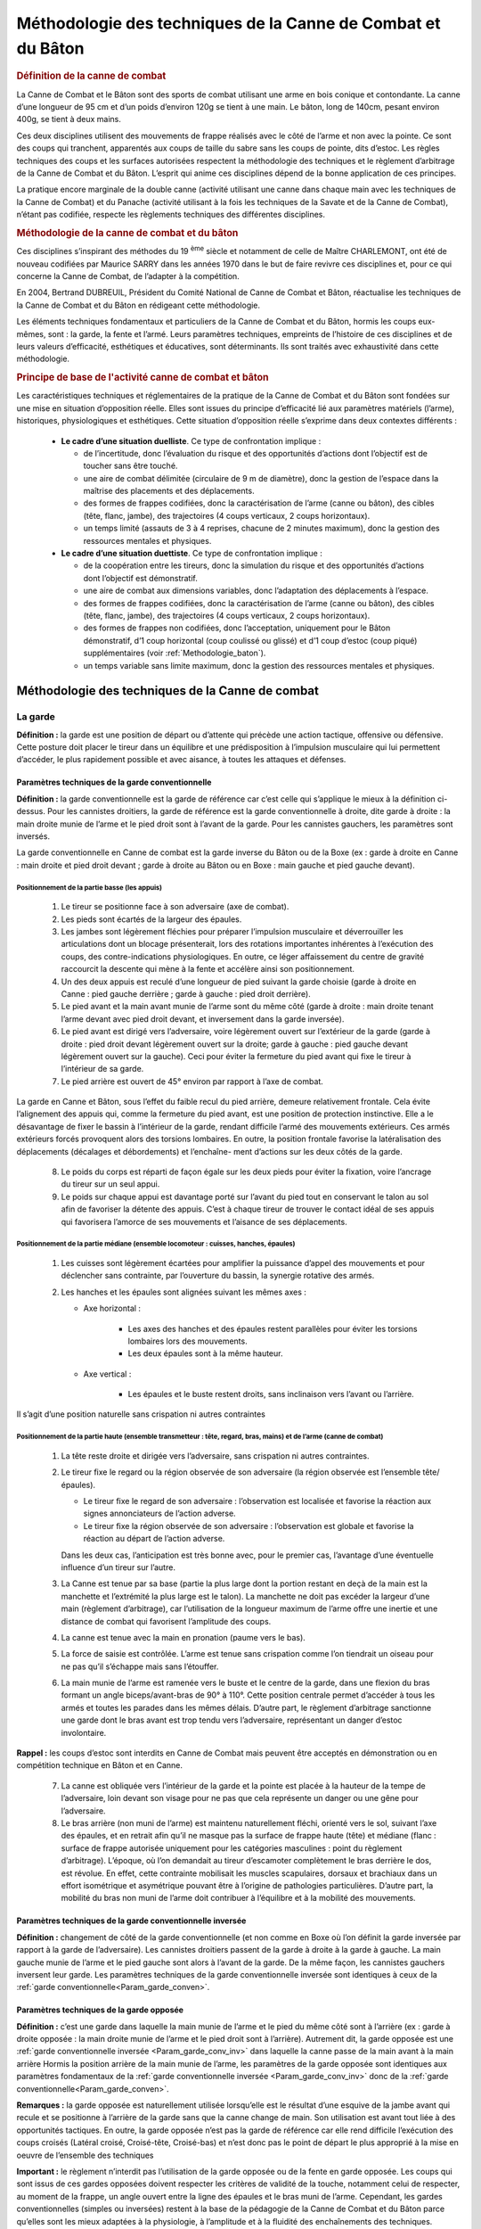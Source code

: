 ###############################################################
Méthodologie des techniques de la Canne de Combat et du Bâton
###############################################################


.. rubric:: Définition de la canne de combat

La Canne de Combat et le Bâton sont des sports de combat
utilisant une arme en bois conique et contondante. La
canne d’une longueur de 95 cm et d’un poids d’environ
120g se tient à une main. Le bâton, long de 140cm, pesant
environ 400g, se tient à deux mains.

Ces deux disciplines utilisent des mouvements de frappe
réalisés avec le côté de l’arme et non avec la pointe. Ce
sont des coups qui tranchent, apparentés aux coups de
taille du sabre sans les coups de pointe, dits d’estoc. Les
règles techniques des coups et les surfaces autorisées respectent
la méthodologie des techniques et le règlement
d’arbitrage de la Canne de Combat et du Bâton. L’esprit qui
anime ces disciplines dépend de la bonne application de
ces principes.

La pratique encore marginale de la double canne (activité
utilisant une canne dans chaque main avec les techniques
de la Canne de Combat) et du Panache (activité utilisant
à la fois les techniques de la Savate et de la Canne de
Combat), n’étant pas codifiée, respecte les règlements
techniques des différentes disciplines.

.. rubric:: Méthodologie de la canne de combat et du bâton


Ces disciplines s’inspirant des méthodes du 19 :sup:`ème`  siècle et
notamment de celle de Maître CHARLEMONT, ont été de
nouveau codifiées par Maurice SARRY dans les années
1970 dans le but de faire revivre ces disciplines et, pour ce
qui concerne la Canne de Combat, de l’adapter à la compétition.

En 2004, Bertrand DUBREUIL, Président du Comité National
de Canne de Combat et Bâton, réactualise les techniques
de la Canne de Combat et du Bâton en rédigeant
cette méthodologie.

Les éléments techniques fondamentaux et particuliers de
la Canne de Combat et du Bâton, hormis les coups eux-mêmes,
sont : la garde, la fente et l’armé. Leurs paramètres
techniques, empreints de l’histoire de ces disciplines et
de leurs valeurs d’efficacité, esthétiques et éducatives, sont
déterminants. Ils sont traités avec exhaustivité dans cette
méthodologie.


.. rubric:: Principe de base de l'activité canne de combat et bâton


Les caractéristiques techniques et réglementaires de la
pratique de la Canne de Combat et du Bâton sont fondées
sur une mise en situation d’opposition réelle. Elles sont
issues du principe d’efficacité lié aux paramètres matériels
(l’arme), historiques, physiologiques et esthétiques. Cette
situation d’opposition réelle s’exprime dans deux contextes
différents :

 * **Le cadre d’une situation duelliste**. Ce type de confrontation implique :

   * de l’incertitude, donc l’évaluation du risque et des opportunités
     d’actions dont l’objectif est de toucher sans être touché.

   * une aire de combat délimitée (circulaire de 9 m de diamètre),
     donc la gestion de l’espace dans la maîtrise des placements
     et des déplacements.

   * des formes de frappes codifiées, donc la caractérisation
     de l’arme (canne ou bâton), des cibles (tête, flanc, jambe),
     des trajectoires (4 coups verticaux, 2 coups horizontaux).

   * un temps limité (assauts de 3 à 4 reprises, chacune de 2
     minutes maximum), donc la gestion des ressources mentales
     et physiques.

 * **Le cadre d’une situation duettiste**. Ce type de confrontation implique :

   * de la coopération entre les tireurs, donc la simulation
     du risque et des opportunités d’actions dont l’objectif est
     démonstratif.

   * une aire de combat aux dimensions variables, donc
     l’adaptation des déplacements à l’espace.

   * des formes de frappes codifiées, donc la caractérisation
     de l’arme (canne ou bâton), des cibles (tête, flanc, jambe),
     des trajectoires (4 coups verticaux, 2 coups horizontaux).

   * des formes de frappes non codifiées, donc l’acceptation,
     uniquement pour le Bâton démonstratif, d’1 coup horizontal
     (coup coulissé ou glissé) et d’1 coup d’estoc (coup piqué)
     supplémentaires (voir :ref:`Methodologie_baton`).

   * un temps variable sans limite maximum, donc la gestion
     des ressources mentales et physiques.


Méthodologie des techniques de la Canne de combat
--------------------------------------------------



La garde
~~~~~~~~~

**Définition :** la garde est une position de départ ou d’attente
qui précède une action tactique, offensive ou défensive.
Cette posture doit placer le tireur dans un équilibre et une
prédisposition à l’impulsion musculaire qui lui permettent
d’accéder, le plus rapidement possible et avec aisance, à
toutes les attaques et défenses.



.. _Param_garde_conven:

Paramètres techniques de la garde conventionnelle
++++++++++++++++++++++++++++++++++++++++++++++++++

**Définition :** la garde conventionnelle est la garde de
référence car c’est celle qui s’applique le mieux à la définition
ci-dessus. Pour les cannistes droitiers, la garde de
référence est la garde conventionnelle à droite, dite garde
à droite : la main droite munie de l’arme et le pied droit
sont à l’avant de la garde. Pour les cannistes gauchers, les
paramètres sont inversés.

La garde conventionnelle en Canne de combat est la garde
inverse du Bâton ou de la Boxe (ex : garde à droite en
Canne : main droite et pied droit devant ; garde à droite au
Bâton ou en Boxe : main gauche et pied gauche devant).


.. _Position_garde_appui:

Positionnement de la partie basse (les appuis)
""""""""""""""""""""""""""""""""""""""""""""""

   1. Le tireur se positionne face à son adversaire (axe de combat).

   2. Les pieds sont écartés de la largeur des épaules.

   3. Les jambes sont légèrement fléchies pour préparer l’impulsion
      musculaire et déverrouiller les articulations dont
      un blocage présenterait, lors des rotations importantes
      inhérentes à l’exécution des coups, des contre-indications
      physiologiques. En outre, ce léger affaissement du centre
      de gravité raccourcit la descente qui mène à la fente et
      accélère ainsi son positionnement.

   4. Un des deux appuis est reculé d’une longueur de pied
      suivant la garde choisie (garde à droite en Canne : pied
      gauche derrière ; garde à gauche : pied droit derrière).

   5. Le pied avant et la main avant munie de l’arme sont
      du même côté (garde à droite : main droite tenant l’arme
      devant avec pied droit devant, et inversement dans la garde
      inversée).

   6. Le pied avant est dirigé vers l’adversaire, voire légèrement
      ouvert sur l’extérieur de la garde (garde à droite :
      pied droit devant légèrement ouvert sur la droite; garde
      à gauche : pied gauche devant légèrement ouvert sur la
      gauche). Ceci pour éviter la fermeture du pied avant qui fixe
      le tireur à l’intérieur de sa garde.

   7. Le pied arrière est ouvert de 45° environ par rapport à
      l’axe de combat.

La garde en Canne et Bâton, sous l’effet du faible recul
du pied arrière, demeure relativement frontale. Cela évite
l’alignement des appuis qui, comme la fermeture du pied
avant, est une position de protection instinctive. Elle a le
désavantage de fixer le bassin à l’intérieur de la garde, rendant
difficile l’armé des mouvements extérieurs. Ces armés
extérieurs forcés provoquent alors des torsions lombaires.
En outre, la position frontale favorise la latéralisation des
déplacements (décalages et débordements) et l’enchaîne-
ment d’actions sur les deux côtés de la garde.

   8. Le poids du corps est réparti de façon égale sur les deux
      pieds pour éviter la fixation, voire l’ancrage du tireur sur un
      seul appui.

   9. Le poids sur chaque appui est davantage porté sur l’avant
      du pied tout en conservant le talon au sol afin de favoriser
      la détente des appuis. C’est à chaque tireur de trouver le
      contact idéal de ses appuis qui favorisera l’amorce de ses
      mouvements et l’aisance de ses déplacements.

.. _Position_garde_median:

Positionnement de la partie médiane (ensemble locomoteur : cuisses, hanches, épaules)
""""""""""""""""""""""""""""""""""""""""""""""""""""""""""""""""""""""""""""""""""""""

   1. Les cuisses sont légèrement écartées pour amplifier la
      puissance d’appel des mouvements et pour déclencher sans
      contrainte, par l’ouverture du bassin, la synergie rotative des armés.

   2. Les hanches et les épaules sont alignées suivant les
      mêmes axes :

      * Axe horizontal :

         - Les axes des hanches et des épaules restent parallèles
           pour éviter les torsions lombaires lors des mouvements.

         - Les deux épaules sont à la même hauteur.

      * Axe vertical :

         - Les épaules et le buste restent droits, sans inclinaison
           vers l’avant ou l’arrière.

Il s’agit d’une position naturelle sans crispation ni autres contraintes

.. _Position_garde_haute:

Positionnement de la partie haute (ensemble transmetteur : tête, regard, bras, mains) et de l’arme (canne de combat)
"""""""""""""""""""""""""""""""""""""""""""""""""""""""""""""""""""""""""""""""""""""""""""""""""""""""""""""""""""""

   1. La tête reste droite et dirigée vers l’adversaire, sans
      crispation ni autres contraintes.

   2. Le tireur fixe le regard ou la région observée de
      son adversaire (la région observée est l’ensemble tête/
      épaules).

      * Le tireur fixe le regard de son adversaire : l’observation
        est localisée et favorise la réaction aux signes annonciateurs
        de l’action adverse.

      * Le tireur fixe la région observée de son adversaire :
        l’observation est globale et favorise la réaction au départ de
        l’action adverse.

      Dans les deux cas, l’anticipation est très bonne avec, pour
      le premier cas, l’avantage d’une éventuelle influence d’un
      tireur sur l’autre.

   3. La Canne est tenue par sa base (partie la plus large dont
      la portion restant en deçà de la main est la manchette et
      l’extrémité la plus large est le talon). La manchette ne doit
      pas excéder la largeur d’une main (règlement d’arbitrage),
      car l’utilisation de la longueur maximum de l’arme offre une
      inertie et une distance de combat qui favorisent l’amplitude
      des coups.

   4. La canne est tenue avec la main en pronation (paume
      vers le bas).

   5. La force de saisie est contrôlée. L’arme est tenue sans
      crispation comme l’on tiendrait un oiseau pour ne pas qu’il
      s’échappe mais sans l’étouffer.

   6. La main munie de l’arme est ramenée vers le buste et
      le centre de la garde, dans une flexion du bras formant
      un angle biceps/avant-bras de 90° à 110°. Cette position
      centrale permet d’accéder à tous les armés et toutes les
      parades dans les mêmes délais. D’autre part, le règlement
      d’arbitrage sanctionne une garde dont le bras avant est
      trop tendu vers l’adversaire, représentant un danger d’estoc
      involontaire.

**Rappel :** les coups d’estoc sont interdits en Canne de
Combat mais peuvent être acceptés en démonstration ou
en compétition technique en Bâton et en Canne.

   7. La canne est obliquée vers l’intérieur de la garde et la
      pointe est placée à la hauteur de la tempe de l’adversaire,
      loin devant son visage pour ne pas que cela représente un
      danger ou une gêne pour l’adversaire.

   8. Le bras arrière (non muni de l’arme) est maintenu naturellement
      fléchi, orienté vers le sol, suivant l’axe des épaules,
      et en retrait afin qu’il ne masque pas la surface de
      frappe haute (tête) et médiane (flanc : surface de frappe
      autorisée uniquement pour les catégories masculines :
      point du règlement d’arbitrage). L’époque, où l’on demandait
      au tireur d’escamoter complètement le bras derrière
      le dos, est révolue. En effet, cette contrainte mobilisait les
      muscles scapulaires, dorsaux et brachiaux dans un effort
      isométrique et asymétrique pouvant être à l’origine
      de pathologies particulières. D’autre part, la mobilité
      du bras non muni de l’arme doit contribuer à l’équilibre et à
      la mobilité des mouvements.

.. _Param_garde_conv_inv:

Paramètres techniques de la garde conventionnelle inversée
+++++++++++++++++++++++++++++++++++++++++++++++++++++++++++

**Définition :** changement de côté de la
garde conventionnelle (et non comme en Boxe où l’on définit
la garde inversée par rapport à la garde de l’adversaire).
Les cannistes droitiers passent de la garde à droite à la
garde à gauche. La main gauche munie de l’arme et le pied
gauche sont alors à l’avant de la garde. De la même façon,
les cannistes gauchers inversent leur garde.
Les paramètres techniques de la garde conventionnelle
inversée sont identiques à ceux de la :ref:`garde
conventionnelle<Param_garde_conven>`.


Paramètres techniques de la garde opposée
++++++++++++++++++++++++++++++++++++++++++


**Définition :** c’est une garde dans laquelle la main munie de
l’arme et le pied du même côté sont à l’arrière (ex : garde
à droite opposée : la main droite munie de l’arme et le pied
droit sont à l’arrière). Autrement dit, la garde opposée est
une :ref:`garde conventionnelle inversée <Param_garde_conv_inv>` dans laquelle
la canne passe de la main avant à la main arrière
Hormis la position arrière de la main munie de l’arme,
les paramètres de la garde opposée sont identiques aux paramètres fondamentaux
de la :ref:`garde conventionnelle inversée <Param_garde_conv_inv>`
donc de la :ref:`garde conventionnelle<Param_garde_conven>`.

**Remarques :** la garde opposée est naturellement utilisée
lorsqu’elle est le résultat d’une esquive de la jambe avant qui recule
et se positionne à l’arrière de la garde sans que la canne change
de main. Son utilisation est avant tout liée à des opportunités tactiques.
En outre, la garde opposée n’est pas la garde de référence car elle
rend difficile l’exécution des coups croisés (Latéral croisé, Croisé-tête,
Croisé-bas) et n’est donc pas le point de départ le plus approprié à la
mise en oeuvre de l’ensemble des techniques

.. _Paramètres_techniques_de_la_garde_opposée_Important:

**Important :** le règlement n’interdit pas l’utilisation de la
garde opposée ou de la fente en garde opposée. Les coups
qui sont issus de ces gardes opposées doivent respecter
les critères de validité de la touche, notamment celui de
respecter, au moment de la frappe, un angle ouvert entre la
ligne des épaules et le bras muni de l’arme.
Cependant, les gardes conventionnelles (simples ou inversées)
restent à la base de la pédagogie de la Canne de
Combat et du Bâton parce qu’elles sont les mieux adaptées
à la physiologie, à l’amplitude et à la fluidité des enchaînements
des techniques.

Caractéristiques techniques des changements de garde
+++++++++++++++++++++++++++++++++++++++++++++++++++++

Le changement de garde permet de varier les combinaisons tactiques
et de profiter des feintes et des ouvertures qu’offrent les changements
de main de l’arme, multipliant les opportunités offensives ou défensives.
Les changements de garde et de main peuvent s’exécuter
au cours de différentes phases, de façon simple, acrobatique et/ou
avec jongleries :

   - En attaque (au cours de voltes, d’une position d’armé à
     une autre position d’armé, passes acrobatiques),

   - En défense (lors d’esquives ou de parades),

   - Sans sollicitations offensives ou défensives (lors de sim-
     ples déplacements).

Les changements de main doivent être effectués avant la
phase de retour de l’arme vers la cible afin qu’un coup
issu d’un changement de garde et/ou d’un changement de
main, soit armé. Par conséquent, la dernière limite pour
effectuer un changement de main intégré à un coup est
la position d’armé. En revanche, il n’y a pas de dernière
limite pour effectuer un changement de garde qui n’est pas
accompagné d’un changement de main.:ref
Il est nécessaire d’inverser systématiquement les techni-
ques à l’entraînement afin que les tireurs deviennent ambi-
dextres et puissent indistinctement utiliser les différentes
gardes (en pratique, bien que leur garde de prédilection
reste toujours leur garde de référence initiale).


L'armé
~~~~~~~

**Définition :** l’armé est un mouvement préparatoire à l’exécution
d’un coup, qui consiste à faire passer la main munie
de l’arme derrière l’axe vertébral pour ensuite la ramener vers la cible.


L’histoire de l’armé : une contrainte technique, une vertu tactique
++++++++++++++++++++++++++++++++++++++++++++++++++++++++++++++++++++

L’armé des coups en Canne de Combat et Bâton passe
derrière l’axe vertébral à l’inverse de la Savate où l’armé
des coups de pied est exécuté devant l’axe vertébral. Cet
armé profond des coups en Canne de Combat et Bâton
est donc une particularité qui va déterminer la technique et
l’esprit de ces disciplines.

Pour mieux le comprendre, il faut connaître sa justification
historique : en effet, la canne et le bâton ont été, tour à tour
dans l’histoire, outils, symboles, objets d’apparat, et armes
rudimentaires avant d’intégrer les écoles militaires au 19 :sup:`ème`
siècle. Moins coûteuses et moins dangereuses, ces armes
de substitution rendaient plus accessible l’apprentissage
de l’escrime.

Au début de leur histoire, ces armes en bois, s’inspirant de
l’art de la guerre français, se sont approprié les techniques
de l’épée et du sabre, notamment en contenant le développement
des coups à l’avant de la garde. Puis, après avoir
longtemps simulé la taille et l’estoc de l’escrime, la Canne
et le Bâton abandonnèrent la fausse menace de leur tran-
chant virtuel. Ces armes en bois allaient s’autodéterminer
comme discipline à part entière au travers de techniques
dont l’efficacité viendrait de leur nature même, de leur condition
d’armes contondantes et non tranchantes.


Cette mutation fut marquée par la nécessité de rajouter de
la puissance aux coups. Et c’est à la fin du 19 :sup:`ème` siècle
qu’apparurent les premiers mouvements renforcés. De la
même façon que l’on bande un arc avant de décocher, le
principe était de suffisamment reculer le bras vers l’arrière
du buste pour donner à l’arme de l’élan, du ressort, donc de
la puissance à l’impact : l’armé était né ! Il donna une réelle
identité à cette discipline en montrant des gestes nouveaux
plus amples, redoutables et esthétiques. Sur la base de
ces qualités, l’idéo-motricité de la discipline Canne et Bâton
prend tout son sens car elle perpétue les choix techniques
anciens, non pas seulement pour leur valeur historique,
mais surtout pour leur efficacité intrinsèque qui, encore
aujourd’hui dans le monde, n’a pas d’équivalent dans les
autres sports de combat de ce type.

Différents armés se sont succédés depuis l’époque de
Charlemont. On a vu les premiers armés, très hauts au
dessus de la tête, former une parade en toit de laquelle
partaient des coups obliques plongeant avec une rare puis-
sance. On a vu ensuite des armés enroulés autour de la
nuque utilisant cet axe comme un pivot propulseur. Puis,
sont apparus, à l’occasion de la renaissance de la Canne
de Combat et du Bâton dans les années 1970, les armés
actuels qui se positionnent au dessus de l’épaule afin
d’augmenter le contrôle de la précision et de la puissance
des coups.

Dans le même temps, l’apparition du masque d’escrime
dans les confrontations de Canne de Combat contribua
aussi à l’abandon de cet armé autour de la nuque, gêné par
l’encombrement de cette nouvelle protection.
Aujourd’hui, l’armé est la démonstration de cette recherche
historique de puissance sans l’impact d’origine. En effet,
celui-ci est réduit à sa plus simple expression par le règle-
ment d’arbitrage qui stipule qu’une touche doit être nette
mais non violente (le simple contact de la canne sur la cible
suffit, sans rupture de rythme).

Bien que l’armé, en tant que vestige des temps anciens, ait
des vertus justifiant sa présence dans la pratique moderne
de la Canne de Combat et du Bâton, il ne faut pas perdre
de vue qu’un coup armé a l’inconvénient d’éloigner l’arme
du centre de la garde, rendant vulnérable celui qui l’exécute,
ainsi que de signaler une attaque imminente.
Tous les coups devenant prévisibles, il devient alors difficile
de pouvoir surprendre son adversaire sur une seule
frappe. Par conséquent, la diversité des enchaînements
et de leurs applications tactiques, est une des meilleures
réponses aux contraintes de l’armé. En outre, les parades
utilisent les trajectoires des armés et rendent les ripostes
plus rapides, car lorsque qu’un tireur se positionne en
parade, il se rapproche d’une position d’armé, donc d’une
contre-attaque.

Pour toutes ces raisons, on constate que l’armé qui pouvait
apparaître comme un désavantage depuis que l’on a
réglementé la puissance des frappes qui était sa raison
d’être, est finalement une aubaine ouvrant un champ tactique
immense.

.. _Paramètres_techniques_de_l_armé_communs_à_tous_les_coups:

Paramètres techniques de l’armé communs à tous les coups
+++++++++++++++++++++++++++++++++++++++++++++++++++++++++

   1. La position de garde est la position de départ.

   2. Le buste pivote du côté de l’armé choisi, en alignant les
      hanches et les épaules dans l’axe de combat (de profil) et
      en amenant la main munie de l’arme vers l’arrière de la
      garde (derrière l’axe vertébral).

   3. **Important :** les hanches amorcent toutes les rotations
      du buste. Au cours de l’armé, la rotation des hanches tire
      vers l’arrière le bras muni de l’arme, puis le ramène vers
      la cible. On retrouve cet infime décalage entre le mouve-
      ment du bassin et le déplacement des épaules de façon
      évidente dans toutes les cinétiques des lancers comme
      dans le simple jet de pierre, le lancer du javelot, le golf, le
      Handball, etc. Ainsi, les muscles du bassin (psoas-iliaques,
      ceinture abdominale, muscles obliques jusqu’aux dorsaux),
      par un effet retard, jouent un rôle d’accélérateur en utilisant
      les relais musculaires.

Par conséquent, le transfert des masses en mouvement
est d’abord hélicoïdal, des appuis jusqu’aux épaules, avant
d’être transversal dans la projection du bras vers la cible.

   4. Les pieds pivotent à la demande pour faciliter l’amplitude
      du mouvement de rotation des hanches et des épaules.
      Les talons restent en contact avec le sol lors des mouvements
      d’armé afin que les appuis disposent de leur détente
      maximum. Cependant, pour les armés du Latéral croisé et
      du Croisé tête, un léger décollement du talon est difficile à
      éviter.

   5. Les appuis ne sont pas alignés l’un derrière l’autre, ils
      restent sur des axes parallèles pour favoriser l’équilibre et
      l’ouverture du bassin pour les coups extérieurs (voir :ref:`positionnement des appuis<Position_garde_appui>`).

   6. Le poids du corps est réparti de façon égale sur les
      :ref:`appuis<Position_garde_appui>` dans toutes les phases motrices que
      sont les mouvements (armés, développements des coups,
      parades) et les déplacements, d’un appui pour le décalage
      et des deux appuis pour le débordement, (esquives, voltes,
      fentes). Le principe du transfert de poids du corps de l’appui
      arrière vers l’appui avant qui a longtemps prévalu dans l’apprentissage
      de la Canne de Combat et du Bâton, ne favorise pas la synergie
      musculaire lors des enchaînements des coups et rend les déplacements
      offensifs et défensifs aléatoires en raison de l’ancrage par
      surcharge d’un des deux appuis (voir les points 2 et 3).

   7. L’axe de rotation du buste est l’axe vertébral.

   8. Les jambes restent légèrement :ref:`fléchies<Position_garde_appui>`.

   9. Les pieds conservent leur contact d’:ref:`appui<Position_garde_appui>`.

   10. Les épaules et les hanches sont alignées suivant les différents axes
       (voir :ref:`positionnement de la partie médiane <Position_garde_appui>`).

   11. La tête et le regard restent dans leur position initiale (axe
       de combat) (voir :ref:`positionnement de la partie haute <Position_garde_haute>`).

   12. Le bras non muni de l’arme accompagne le mouvement
       des épaules (voir :ref:`positionnement de la partie haute point 8 <Position_garde_haute>`).

Paramètres techniques de l’armé particuliers aux coups horizontaux intérieurs et extérieurs : le Latéral croisé et le Latéral extérieur
++++++++++++++++++++++++++++++++++++++++++++++++++++++++++++++++++++++++++++++++++++++++++++++++++++++++++++++++++++++++++++++++++++++++

  1. Dans le temps des mouvements amorcés ci-dessus (voir :ref:`paramètres techniques de l’armé communs à tous les coups <Paramètres_techniques_de_l_armé_communs_à_tous_les_coups>`), la main munie de l’arme s’engage du côté de l’armé choisi, à la hauteur de la tempe, puis le bras armé est positionné derrière l’axe vertébral (angle d’environ 90° formé par le bras et l’avant-bras, bras à l’horizontale). Cet angle de 90° est optimal pour obtenir la meilleure vitesse de transmission du mouvement. En effet, un bras trop tendu augmente le levier et sature l’effort au développement de la frappe ; un bras trop fermé réduit le levier et raccourcit la course d’élan de l’ensemble propulsé (bras, canne).
  2.  Ce mouvement d’armé s’achève lorsque la canne est positionnée, proche de l’axe vertébral, la pointe dirigée vers l’adversaire (buste de profil) afin de préparer la canne à une circumduction complète qui correspond à sa course d’élan optimale. Dans cette position d’armé, le tireur place la partie supérieure de sa canne (vers la pointe) contre le haut de sa tempe. Une position trop basse (au niveau du cou) gênerait le passage de l’arme dans sa circumduction. Une position trop haute (au dessus de la tête) transformerait le coup en un mouvement circulaire ininterrompu empêchant la fixation de l’armé et le bénéfice du mouvement de piston plus direct et plus rapide.

**Observations :** on considère donc que l’armé du Latéral croisé et du Latéral extérieur est fixe. Ce qui autorise le tireur à marquer un arrêt en position d’armé. 

  3. Pour l’armé du Latéral croisé, la main armée est en position latérale (paume dirigée vers l’intérieur de la garde, vers l’axe vertébral).
  4. Pour l’armé du Latéral extérieur, la main armée est positionnée en pronation, voire légèrement latéralisée (paume dirigée vers l’extérieur de la garde, à l’opposé de l’axe vertébral).
  5. Desserrer légèrement l’étreinte de la main du côté auriculaire, seulement dans la position de l’armé du Latéral croisé, afin que l’arme conserve son assiette.

Paramètres techniques de l’armé particuliers aux coups verticaux extérieurs moulinés : le Brisé et l’ Enlevé
+++++++++++++++++++++++++++++++++++++++++++++++++++++++++++++++++++++++++++++++++++++++++++++++++++++++++++++

  1. Dans le temps des mouvements amorcés ci-dessus (voir :ref:`paramètres techniques de l’armé communs à tous les coups <Paramètres_techniques_de_l_armé_communs_à_tous_les_coups>`), la main munie de l’arme est amenée à l’épaule (contre le deltoïde antérieur). Dans son mouvement de piston, la main armée semble observer une phase de fixation lorsqu’elle est en position de recul maximum. Cependant, le pivotement de la main et la circumduction de la canne (moulinet : rotation verticale et complète de l’arme autour du poignet) sont ininterrompus.

**Observations :** on considère donc que l’armé du Brisé et de l’Enlevé est semi-fixe. Ce qui n’autorise pas le tireur à marquer un arrêt en position d’armé.

Cette position d’armé semi-fixe correspond au moment où la main armée finit son recul derrière l’axe vertébral avant d’entamer son retour vers la cible. A ce moment là, l’orientation de la canne n’est pas imposée, elle est positionnée selon la progression du moulinet. Les hanches et les épaules s’alignent dans l’axe de combat (de profil) afin de tirer la main armée derrière l’axe vertébral.

  2. L’autre méthode qui consiste à armer le Brisé et l’Enlevé à la hauteur de la hanche, est tolérée. Toutefois, l’armé à l’épaule de ces deux mouvements est celui qu’il convient d’adopter pour les raisons suivantes :
  
      * Concernant le Brisé, les phases d’armé et de retour vers la cible décrivent le va-et-vient du mouvement de piston. Le Brisé a donc un effet coup de poing direct qu’il est plus efficace de faire partir de l’épaule. La distance qui va de l’armé épaule à la cible (dessus de la tête) est la plus courte. En outre, le Brisé armé à la hanche, arrive souvent sabré (angle formé entre la canne et le bras, au moment de la frappe, lorsque la main a de l’avance sur la pointe de la canne, ce que sanctionne le règlement d’arbitrage).
      * Concernant l’Enlevé, les phases d’armé et de retour vers la cible décrivent le va-et-vient elliptique du mouvement de bielle-piston. Pour l’Enlevé, l’armé à la hanche offre une trajectoire de frappe plus directe (la cible étant en ligne basse). Cependant, il rapproche le mouvement du sol lors du retour de l’arme vers la cible, obligeant le tireur à se fendre après l’impact, ce que sanctionne le règlement d’arbitrage qui stipule que les coups en ligne basse doivent être accompagnés d’une fente, la fente devant être achevée au moment de l’impact en jambe et non après. En outre, tactiquement, l’armé épaule identique pour le Brisé et l’Enlevé permet une feinte en offrant la possibilité d’ intervertir ces deux coups au moment de leur retour vers la cible, ou de transformer l’armé épaule du Brisé ou de l’Enlevé en armé de Latéral extérieur.

Paramètres techniques de l’armé particuliers aux coups verticaux croisés intérieurs : le Croisé-tête et le Croisé-bas
+++++++++++++++++++++++++++++++++++++++++++++++++++++++++++++++++++++++++++++++++++++++++++++++++++++++++++++++++++++++

  1. Dans le temps des mouvements amorcés ci-dessus (voir :ref:`paramètres techniques de l’armé communs à tous les coups <Paramètres_techniques_de_l_armé_communs_à_tous_les_coups>`), pour le Croisé-tête : la main munie de l’arme descend du côté croisé (intérieur en Canne de Combat : côté gauche pour un droitier) au niveau de la hanche opposée dans un mouvement elliptique vertical remontant ; pour le Croisé-bas : la main munie de l’arme monte du côté croisé (intérieur en Canne de Combat : côté gauche pour un droitier) au niveau du dessus de la tête dans un mouvement elliptique vertical descendant. Ces phases d’armé s’inscrivent, sans discontinuité, dans une ellipse verticale qui s’achève, pour le Croisé-tête, par une frappe en ligne haute (dessus de la tête), et pour le Croisé-bas, par une frappe latéralisée en ligne basse, (jambe) accompagnée d’une fente (voir :ref:`la fente <La_fente>`).

**Observations :** on considère donc que l’armé du Croisé-tête et du Croisé-bas est non- fixe. Ce qui n’autorise pas le tireur à marquer un arrêt en position d’armé, sauf dans le cas de l’armé fixe du Croisé-tête (voir le point 3).
Cette position d’armé non-fixe correspond au moment où l’arme est sur la tangente postérieure de l’ellipse, lorsque la main armée finit son recul derrière l’axe vertébral avant d’entamer son retour vers la cible.

  2. La canne se positionne de façon naturelle dans la circumduction verticale, proche de l’axe verébral. La main munie de l’arme se dirige, dans un premier temps, vers le bas pour le Croisé-tête et vers le haut pour le Croisé-bas. Au départ du coup, sous l’effet de la prise de vitesse de la main, la pointe de la canne a un temps de retard. Ce retard, libérant la main d’une partie du poids de l’arme, favorise l’accélération du mouvement. Ce retard doit être rattrapé au moment de l’impact.
  3. Le Croisé-tête part souvent d’une position de parade basse comme d’un armé fixe. Pour obtenir cette position particulière de l’armé fixe du Croisé-tête, la canne (pointe en bas) est positionnée en parade croisée, légèrement obliquée vers l’avant, main tournée, paume vers l’adversaire. Le bras armé est collé au corps afin de profiter au mieux de la synergie des hanches.

**Conclusion :** l’armé est donc une position transitoire, de passage (préparation du coup) dont les applications techniques et tactiques résultent de sa parfaite mise en œuvre et conditionnent la bonne exécution de la phase finale du coup.

.. _La_fente:

La fente
~~~~~~~~~

**Définition :** la fente est une disposition réglementaire qui oblige le tireur qui frappe en ligne basse (jambe) à accompagner son coup de la flexion d’une jambe (dessus de la cuisse au minimum parallèle au sol, voire plus bas) et de l’extension de l’autre jambe.*

L’histoire récente de la fente : une question de sécurité
+++++++++++++++++++++++++++++++++++++++++++++++++++++++++++

Longtemps, la fente de la Canne et du Bâton (jusqu’au début du 20 :sup:`ème` siècle) s’est inspirée de la fente de l’escrime. C’était une fente assez haute, surtout utilisée à l’estoc pour des coups en lignes haute ou médiane. Elle favorisait la propulsion et l’allongement du bras d’attaque et offrait, dans un abaissement du tireur, une réduction des surfaces de frappe exposées. Son utilisation n’avait pas, comme dans les disciplines de Canne de Combat et Bâton actuelles, de caractère obligatoire.

Depuis la réactualisation de la Canne et du Bâton dans les années 1970, l’unique raison de cette contrainte réglementée (voir :ref:`la fente <La_fente>`) est de réduire l’oblicuité des coups jugée trop dangereuse, sachant que les coups d’estoc ont déjà été supprimés pour le même motif. L’estoc (coups piqués) peut être autorisé seulement en démonstration et en compétition technique en Canne et en Bâton.

Il n’est pas autorisé de frapper en ligne haute ou médiane avec une fente et de frapper en ligne basse sans fente. La frappe en ligne basse, accompagnée d’une flexion des deux jambes, est autorisée dans un seul cas (voir :ref:`paramètres techniques de la flexion <Paramètres_techniques_de_la_Flexion>`). La contrainte de la fente, comme celle de l’armé, ont su trouver une réponse tactique. Par exemple : la fente peut être utilisée comme une esquive offensive sur un coup reçu en ligne haute ou médiane.

**Conclusion :** les critères réglementaires de la fente (voir :ref:`la fente <La_fente>`) réclament une grande mobilisation musculaire qui fait de la fente un mouvement de grande tension dont la mauvaise exécution présente des contre-indications physiologiques. L’application des paramètres énoncés ci-après, évitera l’altération de l’intégrité physique des tireurs et favorisera, dans le respect des règles, l’efficacité des coups dans leur amplitude, rapidité et mise à distance des frappes. Par conséquent, l’échauffement spécifique, préparatoire à l’exécution des fentes (hanches en abduction) doit être très progressif et centré sur les étirements plus que sur la musculation. Il doit tenir compte de la physiologie du pratiquant. Cet échauffement, dans la mesure du possible, doit être personnalisé suivant l’entraînement qui lui succède, et individualisé suivant l’échantillonnage du public auquel il est adressé. Les muscles les plus sollicités dans l’exercice de la fente sont : les mollets (avec le tendon d’Achille), les adducteurs, les ischio-jambiers jumeaux, les tenseurs du fascia lata, le courturier, le pectiné, le pyramidal, l’obturateur interne, les quadriceps et les fessiers. Dans la progression de l’apprentissage des fentes, il est conseillé de n’aborder la fente arrière (position d’écart facial de grande tension) qu’après l’apprentissage complet de la fente avant (position d’écart entéro-postérieur) de moindre tension.

Paramètres techniques communs à toutes les fentes
++++++++++++++++++++++++++++++++++++++++++++++++++

La position de fente en garde opposée n’est pas interdite à condition que la ligne des épaules et le bras muni de l’ame observent un angle ouvert (+ de 90°) au moment de la frappe (voir :ref:`paramètres techniques de la garde opposée <Paramètres_techniques_de_la_garde_opposée_Important>`).
Toutes les fentes existantes sont classées suivant les deux catégories de fentes suivantes : les Fentes avant (position d’écart antéro-postérieur: jambes écartées vers l’avant et l’arrière du bassin) et les Fentes arrière (position d’écart facial : jambes écartées sur les côtes du bassin) qui peuvent s’orienter de façon différente, devenant des Fentes latérales ou opposées.

La position de fente n’est pas toujours statique, elle peut changer au cours de l’exécution d’un coup ou d’un enchaînement de coups, exemple : passage de la Fente avant à la Fente arrière lorsque la cible n’est plus la jambe arrière, mais devient la jambe avant ; exemple : déplacements en position de fente pour atteindre une cible mouvante (voir :ref:`les déplacements (la fente ou flexion) <Les_déplacements>`).

  1. Les fentes sont exécutées à partir de cinq déplacements fondamentaux partant de la garde :

    * Longitudinal (parallèle à l’axe de combat : par progression ou recul de l’un des deux appuis, l’autre appui ne bougeant pas, ou par déplacements profonds des deux appuis dans un bond, un pas simple (changement de garde) ou un pas chassé.
    * Latéral (perpendiculaire à l’axe de combat) : par déplacement latéral de l’un des deux appuis, l’autre appui ne bougeant pas, ou par déplacements profonds des deux appuis dans un bond ou un pas chassé.
    * Transversal (oblique) : déplacement situé entre les parallèle et la perpendiculaire de l’axe de combat. Utiliser les paramètres du déplacement longitudinal ou latéral suivant que cette obliquité se rapproche plus de l’un que de l’autre.
    * Sur place : les deux appuis s’écartent en même temps. Longitudinalement, l’appui avant vers l’avant et l’appui arrière vers l’arrière, latéralement ou tranversalement, un appui vers la gauche et l’autre vers la droite (l’axe vertébral reste sur place) ou par déplacements profonds des deux appuis dans un bond, un pas simple (changement de garde) ou un pas chassé

**Rappel :** les fentes sont exécutées avec une jambe fléchie (dessus de la cuisse au minimum parallèle au sol, voire plus bas) et l’autre jambe en extension (règlement d’arbitrage).

  2. Le buste est légèrement incliné vers l’avant. Sur le plan technico-tactique, une position trop inclinée rajoute du poids sur l’appui avant et ancre le tireur sur cet appui, ce qui nuit à une bonne continuité dans l’enchaînement des techniques. Sur le plan physiologiquement, cette position exerce une tension lombaire importante en raison du grand bras de levier que représente le dos penché vers l’avant.
  3. L’angle formé par la ligne des épaules et le bras muni de l’arme est ouvert (règlement d’arbitrage).
  4. Malgré la position basse des fentes, le regard est toujours dirigé vers celui de l’adversaire, ou sa région observée (voir :ref:`positionnement de la partie haute point 2 <Position_garde_haute>`), quelque soit l’inclinaison du buste afin de ne pas relâcher la surveillance en direction de l’adversaire et pour éviter de présenter à l’adversaire la partie postérieure de la tête en orientant la face vers le sol (position sanctionnée par le règlement d’arbitrage car elle escamote une surface de frappe et présente un danger par l’exposition de la nuque).
  5. La fente est achevée, au plus tard, au moment de l’impact.
  6. Les appuis restent sur des axes parallèles pour favoriser l’équilibre et l’ouverture du bassin pour les coups extérieurs en Canne de Combat.
  7. **Important :** la position qui consiste à poser l’appui de la jambe en extension sur le côté intérieur du pied, est totalement contre-indiquée. Physiologiquement, cette position de pied exerce une torsion de la cheville qui abaisse la malléole et le genou, verrouillant l’articulation de la jambe. La stabilité que la jambe en extension apporte à la fente n’est plus alors assurée par la musculature mais par la butée des ligaments du genou et de la cheville, décalant l’inertie du mouvement sur le côté du genou et de la cheville et non derrière eux. Cette poussée latéralisée peut provoquer de graves lésions des ligaments latéraux et croisés du genou. D’autre part, tactiquement, cette position dans laquelle l’appui de la jambe en extension n’est pas en contact plantaire avec le sol, rend cette jambe inopérante dans la dynamique qui succède à la fente.

.. _Paramètres_techniques_de_la_Fente_avant:

Paramètres techniques de la Fente avant
+++++++++++++++++++++++++++++++++++++++++

**Définition :** la jambe avant est fléchie et la jambe arrière en extension. Dans le cas de la Fente avant de référence, (non opposée et non latérale), la main munie de l’arme est du côté de la jambe avant fléchie. Le pied de la jambe fléchie est parallèle à la jambe en extension dans un écart antéro-postérieur (jambes écartées vers l’avant et l’arrière du bassin) ce critère supplémentaire permet de reconnaître une fente avant lorsqu’elle est dans une position opposée ou latérale. Sur un plan tactique, la Fente avant de référence (non opposée et non latérale) ne présente pas de contre-indication de position à la différence de la Fente arrière (voir :ref:`paramètres techniques de la Fente arrière <Paramètres_techniques_de_la_Fente_arrière>`).

  1. Le poids du corps est réparti de façon presque égale sur les deux appuis avec une légère prédominance sur l’appui avant renforcée lors de l’étirement de la fente vers l’avant afin de remettre à distance de frappe un adversaire qui rompt.
  2. La jambe avant est fléchie afin que l’angle formé par le sol et le tibia soit de 90°, et l’angle formé par le tibia et le dessus de la cuisse soit également de 90° (quadriceps à l’horizontale). Une position dans laquelle le genou est devant l’aplomb de la malléole met en tension excessive le ligament rotulien et le tendon d’Achille, et en compression postérieure, le ménisque. Une position dans laquelle le genou est derrière l’aplomb de la malléole met en tension excessive les ligaments croisés, et en compression antérieure, le ménisque.
  3. Le pied avant de la jambe fléchie est dirigé vers l’adversaire (définition de la Fente avant), voire légèrement ouvert sur l’extérieur (voir :ref:`Positionnement de la partie basse (les appuis point 6)<Position_garde_appui>`)
  4. Le poids sur le pied avant est davantage porté sur la partie avant du pied que sur le talon. Cette surcharge sur les métatarses (partie antérieure du pied) permet d’obtenir un meilleur équilibre et des appuis plus réactifs.
  5. La jambe arrière est en extension sans verrouillage de l’articulation du genou (quelques degrés de flexion sont communément acceptés).
  6. Le pied arrière de la jambe en extension est ouvert d’environ 45° par rapport à l’axe de combat et est en contact plantaire avec le sol (meilleur équilibre et appui réactif).
  7. Le poids sur le pied arrière est davantage porté sur l’avant du pied que sur le talon (meilleur équilibre et appui réactif).
  8. **Remarque :** en Fente avant uniquement, la position qui consiste à placer le pied de la jambe en extension dans l’axe de celle-ci (pointe de pied dirigée vers la jambe fléchie) a l’avantage de permettre le déverrouillage vers le bas de la jambe en extension, mais l’inconvénient de ne pas favoriser l’extension minimum requise par le règlement et de ne pas bien stabiliser la fente. Pour améliorer cette extension, le talon peut être posé au sol, mais il met alors sous tension excessive le tendon d’Achille et le mollet. Pour ces motifs, cette position de pied orientée dans l’axe de combat est déconseillée.
  9. Le bras non muni de l’arme est en retrait (voir :ref:`positionnement de la partie haute et de l’arme (point 8)<Position_garde_haute>`).

.. _Paramètres_techniques_de_la_Fente_arrière:

Paramètres techniques de la Fente arrière
+++++++++++++++++++++++++++++++++++++++++

**Définition :** la jambe avant est en extension et la jambe arrière fléchie. Dans le cas de la Fente arrière de référence (non opposée et non latérale) la main avant munie de l’arme est du côté de la jambe avant tendue. Le pied de la jambe fléchie est perpendiculaire à la jambe en extension dans un écart facial (jambes écartées sur les côtés du bassin), ce critère supplémentaire permet de reconnaître une fente arrière lorsqu’elle est dans une position opposée ou latérale. Sur le plan tactique, la Fente arrière de référence (non opposée et non latérale) est opportune lorsqu’elle est utilisée pour se dégager d’un corps à corps, en se positionnant en fente à distance de frappe en reculant uniquement la jambe arrière. En revanche, lorsque cette fente est exécutée en progression vers l’adversaire ou latéralement elle a le désavantage de trop exposer la jambe tendue.

  1. Le poids du corps est réparti de façon inégale sur les deux appuis. Le recul naturel de la Fente arrière distribue davantage de poids à l’arrière de la fente (sur la jambe fléchie). La surcharge de la jambe arrière favorise la vitesse d’affaissement de cette fente et place le tireur sur une assise basse, dans une position avec peu de variables.
  2. Le pied arrière de la jambe fléchie est perpendiculaire à la jambe en extension (définition de la Fente arrière).
  3. Le contact d’appui de la jambe arrière fléchie change selon que le talon touche le sol ou non, ce qui détermine certains éléments techniques. La position talon décollé du sol permet le redressement du buste et, en Canne de Combat, rend l’exécution du Latéral extérieur moins difficile que dans la position talon au sol. Au Bâton, ce sera le latéral croisé (voir :ref:`la garde au batôn (important) <La_garde_baton>`). En revanche, la position talon au sol a l’avantage de freiner tardivement l’affaissement de la fente et d’augmenter ainsi la vitesse de la phase terminale du coup.
  4. Le pied avant de la jambe en extension est en contact plantaire avec le sol et s’oriente naturellement de 45° vers l’intérieur de la fente.
  5. **Remarque :** en Fente arrière uniquement, la position qui consiste à placer le pied avant de la jambe en extension à la verticale, pointe du pied vers le haut et talon d’Achille au sol est déconseillée. Tactiquement, cette position, dans laquelle l’appui de la jambe en extension n’est pas en contact plantaire avec le sol, rend cette jambe inopérante dans la dynamique qui suit la fente. Physiologiquement, cette position raidit la jambe avant dans une tension excessive, bien que le déverrouillage vers le haut de l’articulation soit facilité par cette position.
  6. Le bras non muni de l’arme :
     
     * est positionné entre les jambes (bras rentrant), le coude vers le sol, appuyé contre l’intérieur du genou de la jambe arrière fléchie pour ramener du poids sur l’appui avant, rééquilibrant les appuis et les rendant plus opérationnels dans la motricité qui suit la fente.
     * se positionne en retrait (bras sortant, devant ou sur le côté du buste) (voir :ref:`positionnement de la partie haute et de l’arme (point 8)<Position_garde_haute>`) pour mieux stabiliser la fente arrière (surtout pour les débutants).
       

.. _Paramètres_techniques_de_la_Flexion:

Paramètres techniques de la Flexion
+++++++++++++++++++++++++++++++++++++

**Définition :** La flexion répond à une disposition réglementaire qui autorise le tireur qui frappe en ligne basse (jambe) à accompagner son coup de la flexion des deux jambes (dessus des cuisses au minimum parallèle au sol, voire plus bas) à la place d’une fente, uniquement dans le cas ou cette flexion est, dans son premier mouvement, l’esquive d’un coup. La riposte en flexion doit s’exécuter dans le temps finale de la flexion (comme pour la fente, la flexion doit être positionnée, au plus tard, au moment de la frappe). En effet, la flexion ne peut pas être une position d’attente de laquelle seraient exécutés des coups sans être directement liés à l’esquive que représente le mouvement amorçant la flexion.

  1. La position des appuis est celle de la garde (voir :ref:`positionnement de la partie basse (les appuis point 2 et 6)<Position_garde_appui>`)
  2. Le poids du corps est réparti de façon égale sur les deux appuis (voir :ref:`positionnement de la partie basse (les appuis point 8)<Position_garde_appui>` et :ref:`paramètres techniques de l’armé communs à tous les coups (point 6) <Paramètres_techniques_de_l_armé_communs_à_tous_les_coups>`)
  3. Les genoux sont écartés de la largeur des épaules pour faciliter l’équilibre et l’impulsion musculaire de la sortie de flexion.
  4. L’angle formé par la ligne des épaules et le bras muni de l’arme est ouvert (règlement d’arbitrage).
  5. Le contact des appuis change selon que les talons touchent le sol ou non, ce qui détermine certains éléments technico-tactiques. La position talons décollés du sol permet le redressement du buste et, en Canne de Combat, rend l’exécution du Latéral extérieur moins difficile que dans la position talons au sol. Au Bâton, ce sera le latéral croisé (voir :ref:`la garde au batôn (important) <La_garde_baton>`). En revanche, la position talons au sol a l’avantage de freiner tardivement l’affaissement de la flexion et d’augmenter ainsi la vitesse de la phase terminale du coup.
  6. Le bras non muni de l’arme est en retrait (voir :ref:`positionnement de la partie haute et de l’arme (point 8)<Position_garde_haute>`).
  7. **Conclusion :** le choix de la fente doit se faire en fonction d’options techniques et tactiques, mais avant tout, par rapport au confort physiologique que sa position procure au cours du développement des coups.

.. _Les_déplacements:

Les déplacements
~~~~~~~~~~~~~~~~~

**Introduction :** la motricité des sports de combat est l’expression d’une mobilité qui prend en compte les contraintes techniques et tactiques de la discipline et les capacités du tireur à les assumer en fonction de ses objectifs, de sa physiologie et des velléités de l’adversaire.

**Définition :** le déplacement est défini par le changement de position d’au moins un des deux appuis. Il permet au tireur d’obtenir, de conserver une distance de combat (distance de frappe) ou de s’y dérober. La notion de déplacement étant étroitement liée à la gestion de l’occupation de l’aire de combat, il a été choisi de définir les déplacements par rapport à ceux des appuis et non du centre de gravité qui qualifieraient de déplacements une flexion ou un saut sauf s’ils sont accompagnés d’un déplacement horizontal. Les déplacements offensifs ont pour objet de régler une distance de frappe et/ou de positionner l’adversaire dans des configurations défensives fragilisées (feintes de corps et recherche de nouveaux angles de frappe). L’amplitude des déplacements varie selon l’engagement d’un ou des deux appuis. La mobilisation des appuis est alors qualifiée de deux façons différentes : le décalage (déplacement d’un appui) ; le débordement (déplacement des deux appuis). Les déplacements défensifs ont pour objet de retirer une zone de frappe et/ou d’amorcer une contre-attaque. Par conséquent, lorsqu’un déplacement initialement défensif devient offensif, il est qualifié de décalage ou débordement (termes habituellement réservés aux déplacements offensifs).

  1. Les déplacements varient selon leur amplitude, leur vitesse et leur nature offensive ou défensive.
  2. Ils sont caractérisés par la nécessité de maintenir les appuis opérationnels (réactifs) en toutes circonstances, tout en répondant aux spécificités techniques de la discipline et tactiques de la situation de combat.
  3. On dénombre neuf principaux types de déplacements :

     * **Le pas marché :** à utiliser de préférence hors des distances de combat, car les appuis se croisent et sont ainsi vulnérables.
     * **Le pas couru :** à utiliser de préférence hors des distances de combat, car les appuis se croisent et décollent du sol et sont ainsi vulnérables.
     * **Le pas chassé :** un pied chasse l’autre, en profondeur (dans l’axe de combat), latéralement (sur le côté). A utiliser de préférence hors des distances de combat, car les appuis se rapprochent ou se croisent et sont ainsi vulnérables.
     * **Le pas glissé ou progressif :** le pied qui est du côté du déplacement progresse en premier, suivi de l’autre pied (déplacement à droite : pied droit en premier ; déplacement vers l’avant : pied avant en premier ; etc.). Si l’écartement est modéré et les appuis ne se rapprochent pas trop lors du déplacement, ce pas peut être utilisé à distance de combat, car les appuis restent opérationnels (voir :ref:`positionnement de la partie basse <Position_garde_appui>`).
     * **Le pas slalomé :** progression qui décrit un louvoiement en passant d’un appui à l’autre. Ce déplacement peut être assimilé à des décalages ou à des débordements successifs des deux côtés de l’axe de combat. Ce pas peut être utilisé à distance de combat, car les appuis restent opérationnels (voir :ref:`positionnement de la partie basse <Position_garde_appui>`).
     * **Le pas rotatif ou en volte :** déplacement tournant offensif ou défensif. Ce pas peut être utilisé à distance de combat, car les appuis restent opérationnels (voir :ref:`positionnement de la partie basse <Position_garde_appui>`).
     * **Le bond ou saut :** déplacement vertical et/ou horizontal avec décollement des appuis, surtout utilisé en esquive riposte ou en progression rapide vers une position d’attaque ou de défense. Les coups aériens compensent la perte des appuis par la fixation du bassin en position sautée à partir de laquelle la forte mobilisation des muscles de la ceinture abdominale transmet le mouvement de la frappe comme par exemple : un tir sauté au handball. Ce déplacement peut être donc utilisé à distance de combat, même si les appuis ne sont pas opérationnels (voir :ref:`positionnement de la partie basse <Position_garde_appui>`).
     * **La fente ou flexion :** déplacement en position basse qui respecte les paramètres de la fente (voir :ref:`la fente <La_fente>`) ou de la flexion (voir :ref:`paramètres techniques de la flexion <Paramètres_techniques_de_la_Flexion>`). Ce déplacement peut être utilisé à distance de combat, car les appuis restent opérationnels (voir :ref:`positionnement de la partie basse <Position_garde_appui>`).
     * **Le déplacement acrobatique :** en dehors du salto classé dans les sauts, on observe surtout des figures acrobatiques avec appui des mains au sol comme la roue, la rondade ou le flip. Ces déplacements n’ont pas seulement un effet démonstratif mais peuvent être réellement efficaces (voir :ref:`positionnement de la partie basse <Position_garde_appui>`) et être utilisés à distance de combat.
  
  4. Plusieurs types de déplacements sont parfois mêlés, comme : la volte sautée ; la marche sautée ; la fente en pas chassés, etc. La plupart de ces déplacements peuvent s’achever sur un changement de garde, ce qui augmente d’autant le nombre de positions qui en résultent.
  5. **Remarque :** sachant que la synergie de tout mouvement, en dehors des sauts, part des appuis, il est nécessaire pour obtenir une motricité réactive, de conserver les appuis en contact avec le sol ou près du sol. Ce qui signifie que les différents pas devront être plutôt glissés qu’enjambés.

Les parades et les esquives
~~~~~~~~~~~~~~~~~~~~~~~~~~~~

Dans le cas d’une contre-attaque, ces mouvements défensifs doivent toujours la précéder afin que soit respecté l’un des principes fondamentaux de la Canne de Combat et du Bâton : le respect de la parade ou de l’esquive/riposte. En effet, la logique du combat veut que l’on ne puisse pas riposter immédiatement lorsque l’on vient d’être touché. Dans ce cas-là, la contre-attaque ne peut être déclenchée qu’après une césure, la contre-attaque devient alors une attaque simple débutant une nouvelle action de combat.

Les parades
++++++++++++

.. _Methodologie_baton:

Méthodologie des techniques du Batôn
-------------------------------------

.. _La_garde_baton:

La garde
~~~~~~~~~


